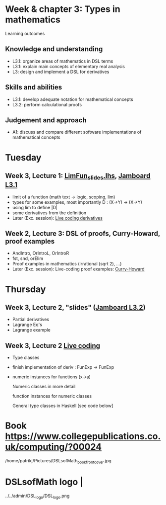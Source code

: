 * Week & chapter 3: Types in mathematics

Learning outcomes

** Knowledge and understanding
+ L3.1: organize areas of mathematics in DSL terms
+ L3.1: explain main concepts of elementary real analysis
+ L3: design and implement a DSL for derivatives

** Skills and abilities
+ L3.1: develop adequate notation for mathematical concepts
+ L3.2: perform calculational proofs

** Judgement and approach
+ A1: discuss and compare different software implementations of mathematical concepts

* Tuesday
** Week 3, Lecture 1: [[file:LimFun_slides.lhs][LimFun_slides.lhs]], [[https://jamboard.google.com/d/1sqDpuri01uQkep0tA9g_AgRfMMHwTceI8iVTNTfEuo4/edit?usp=sharing][Jamboard L3.1]]
+ limit of a function (math text -> logic, scoping, lim)
+ types for some examples, most importantly D : (X->Y) -> (X->Y)
+ using lim to define |D|
+ some derivatives from the definition
+ Later (Exc. session): [[file:Live_3_1.lhs][Live coding derivatives]]
** Week 2, Lecture 3: DSL of proofs, Curry-Howard, proof examples
+ AndIntro, OrIntroL, OrIntroR
+ fst, snd, orElim
+ Proof examples in mathematics (irrational (sqrt 2), ...)
+ Later (Exc. session): Live-coding proof examples: [[file:~/src/DSLM/DSLsofMath/L/02/Live_2_3.lhs][Curry-Howard]]

* Thursday
** Week 3, Lecture 2, "slides" ([[https://jamboard.google.com/d/1jXX4nrptIAQu0NTi8YPF5ADuy8CyagBPHMx9vyz3_dI/viewer][Jamboard L3.2]])
+ Partial derivatives
+ Lagrange Eq's
+ Lagrange example
** Week 3, Lecture 2 [[file:Live_3_2.lhs][Live coding]]
+ Type classes
+ finish implementation of deriv : FunExp -> FunExp
+ numeric instances for functions (x->a)

  Numeric classes in more detail

  function instances for numeric classes

  General type classes in Haskell [see code below]































* Book https://www.collegepublications.co.uk/computing/?00024
/home/patrikj/Pictures/DSLsofMath_book_front_cover.jpg
* DSLsofMath logo                |
../../admin/DSL_logo/DSL_logo.png
